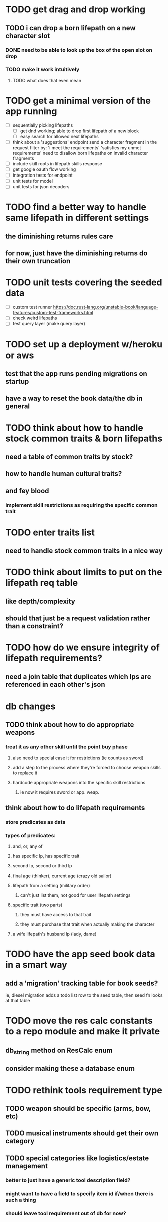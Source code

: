 * TODO get drag and drop working
** TODO i can drop a born lifepath on a new character slot
*** DONE need to be able to look up the box of the open slot on drop
*** TODO make it work intuitively
**** TODO what does that even mean
* TODO get a minimal version of the app running
  - [ ] sequentially picking lifepaths
    - [ ] get dnd working; able to drop first lifepath of a new block
    - [ ] easy search for allowed next lifepaths
  - [ ] think about a 'suggestions' endpoint
        send a character fragment in the request
        filter by:
          'i meet the requirements'
          'satisfies my unmet requirements'
        need to disallow born lifepaths on invalid character fragments
  - [ ] include skill roots in lifepath skills response
  - [ ] get google oauth flow working
  - [ ] integration tests for endpoint
  - [ ] unit tests for model
  - [ ] unit tests for json decoders

* TODO find a better way to handle same lifepath in different settings
** the diminishing returns rules care
** for now, just have the diminishing returns do their own truncation
   
* TODO unit tests covering the seeded data
  - [ ] custom test runner
    https://doc.rust-lang.org/unstable-book/language-features/custom-test-frameworks.html
  - [ ] check weird lifepaths
  - [ ] test query layer (make query layer)

* TODO set up a deployment w/heroku or aws
** test that the app runs pending migrations on startup
** have a way to reset the book data/the db in general

* TODO think about how to handle stock common traits & born lifepaths
** need a table of common traits by stock?
** how to handle human cultural traits?
** and fey blood
*** implement skill restrictions as requiring the specific common trait

* TODO enter traits list
** need to handle stock common traits in a nice way

* TODO think about limits to put on the lifepath req table
** like depth/complexity
** should that just be a request validation rather than a constraint?

* TODO how do we ensure integrity of lifepath requirements?
** need a join table that duplicates which lps are referenced in each other's json

* db changes
** TODO think about how to do appropriate weapons
*** treat it as any other skill until the point buy phase
**** also need to special case it for restrictions (ie counts as sword)
**** add a step to the process where they're forced to choose weapon skills to replace it
**** hardcode appropriate weapons into the specific skill restrictions
***** ie now it requires sword or app. weap.
** think about how to do lifepath requirements
*** store predicates as data
*** types of predicates:
**** and, or, any of
**** has specific lp, has specific trait
**** second lp, second or third lp
**** final age (thinker), current age (crazy old sailor)
**** lifepath from a setting (military order)
***** can't just list them, not good for user lifepath settings
**** specific trait (two parts)
***** they must have access to that trait
***** they must purchase that trait when actually making the character
**** a wife lifepath's husband lp (lady, dame)

* TODO have the app seed book data in a smart way
** add a 'migration' tracking table for book seeds?
  ie, diesel migration adds a todo list row to the seed table,
  then seed fn looks at that table

* TODO move the res calc constants to a repo module and make it private
** db_string method on ResCalc enum
** consider making these a database enum

* TODO rethink tools requirement type
** TODO weapon should be specific (arms, bow, etc)
** TODO musical instruments should get their own category
** TODO special categories like logistics/estate management
*** better to just have a generic tool description field?
*** might want to have a field to specify item id if/when there is such a thing
*** should leave tool requirement out of db for now?

* TODO are skills unique by name?
** torture changes based on if an orc takes it
*** for now, we're renaming the orc one
** user created stuff might need to be tied to a stock
*** multiple versions of sorcery, for example
*** we could have a user equivalent of a book?
**** this would make things a lot simpler
**** create a book for the user when they make their account
**** use the same schema for them as for the official stuff
**** allow creating multiple books #someday

* TODO how to do elven skill songs
** we could just put them in the skills table
*** will root
*** elves only (allowed by fey blood?)

* validations that need triggers
** leads should only point to settings in the same stock
** lifepath names should be unique within a stock
** list position for skills and traits should be contiguous
** think about changing the schema to fix these
** are triggers slow? fine for this project?
* TODO consider using diesel associations
** could simplify the leads/skill lists/trait lists stuff
** seems like there's some limitations:
   https://github.com/diesel-rs/diesel/issues/89
* TODO think of a better url for the filtered lifepath list endpoint
* TODO advisor to the court
  - [ ] add calculation rule option for general skill points
  - [ ] seeding needs to account for it existing 
        year range is 1-3; 10 res per year, 1 gsp per year
* TODO make the lifepaths repo return and log errors properly
** look into tracing or simple logger crates
